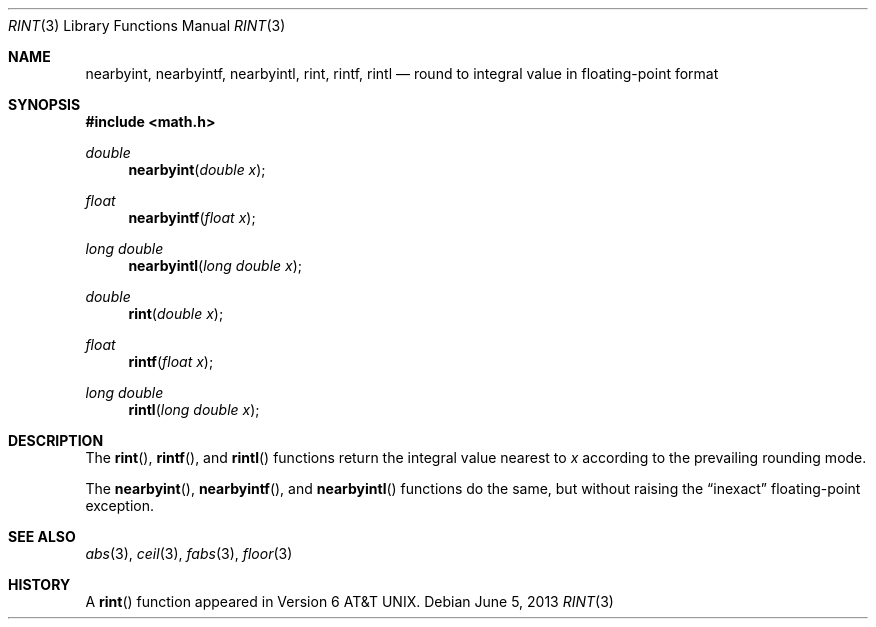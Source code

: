 .\"	$OpenBSD: rint.3,v 1.14 2013/06/05 03:40:26 tedu Exp $
.\" Copyright (c) 1985, 1991 Regents of the University of California.
.\" All rights reserved.
.\"
.\" Redistribution and use in source and binary forms, with or without
.\" modification, are permitted provided that the following conditions
.\" are met:
.\" 1. Redistributions of source code must retain the above copyright
.\"    notice, this list of conditions and the following disclaimer.
.\" 2. Redistributions in binary form must reproduce the above copyright
.\"    notice, this list of conditions and the following disclaimer in the
.\"    documentation and/or other materials provided with the distribution.
.\" 3. Neither the name of the University nor the names of its contributors
.\"    may be used to endorse or promote products derived from this software
.\"    without specific prior written permission.
.\"
.\" THIS SOFTWARE IS PROVIDED BY THE REGENTS AND CONTRIBUTORS ``AS IS'' AND
.\" ANY EXPRESS OR IMPLIED WARRANTIES, INCLUDING, BUT NOT LIMITED TO, THE
.\" IMPLIED WARRANTIES OF MERCHANTABILITY AND FITNESS FOR A PARTICULAR PURPOSE
.\" ARE DISCLAIMED.  IN NO EVENT SHALL THE REGENTS OR CONTRIBUTORS BE LIABLE
.\" FOR ANY DIRECT, INDIRECT, INCIDENTAL, SPECIAL, EXEMPLARY, OR CONSEQUENTIAL
.\" DAMAGES (INCLUDING, BUT NOT LIMITED TO, PROCUREMENT OF SUBSTITUTE GOODS
.\" OR SERVICES; LOSS OF USE, DATA, OR PROFITS; OR BUSINESS INTERRUPTION)
.\" HOWEVER CAUSED AND ON ANY THEORY OF LIABILITY, WHETHER IN CONTRACT, STRICT
.\" LIABILITY, OR TORT (INCLUDING NEGLIGENCE OR OTHERWISE) ARISING IN ANY WAY
.\" OUT OF THE USE OF THIS SOFTWARE, EVEN IF ADVISED OF THE POSSIBILITY OF
.\" SUCH DAMAGE.
.\"
.\"     from: @(#)rint.3	5.1 (Berkeley) 5/2/91
.\"
.Dd $Mdocdate: June 5 2013 $
.Dt RINT 3
.Os
.Sh NAME
.Nm nearbyint ,
.Nm nearbyintf ,
.Nm nearbyintl ,
.Nm rint ,
.Nm rintf ,
.Nm rintl
.Nd round to integral value in floating-point format
.Sh SYNOPSIS
.In math.h
.Ft double
.Fn nearbyint "double x"
.Ft float
.Fn nearbyintf "float x"
.Ft long double
.Fn nearbyintl "long double x"
.Ft double
.Fn rint "double x"
.Ft float
.Fn rintf "float x"
.Ft long double
.Fn rintl "long double x"
.Sh DESCRIPTION
The
.Fn rint ,
.Fn rintf ,
and
.Fn rintl
functions return the integral value nearest to
.Fa x
according to the prevailing rounding mode.
.Pp
The
.Fn nearbyint ,
.Fn nearbyintf ,
and
.Fn nearbyintl
functions do the same,
but without raising the
.Dq inexact
floating-point exception.
.Sh SEE ALSO
.Xr abs 3 ,
.Xr ceil 3 ,
.Xr fabs 3 ,
.Xr floor 3
.Sh HISTORY
A
.Fn rint
function appeared in
.At v6 .
